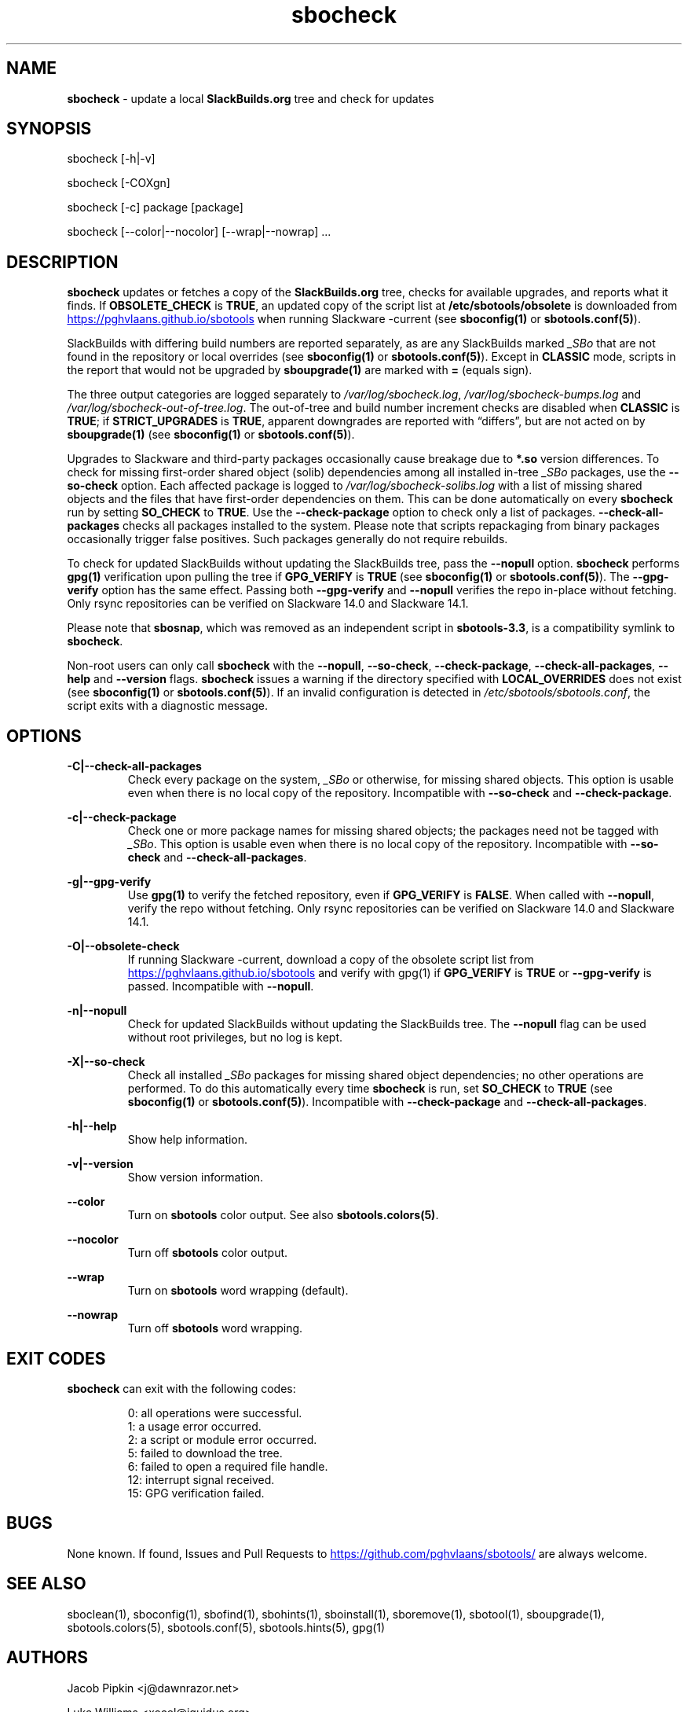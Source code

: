 .TH sbocheck 1 "Setting Orange, Bureaucracy 21, 3191 YOLD" "sbotools 3.8.1" sbotools
.SH NAME
.P
.B
sbocheck
- update a local
.B
SlackBuilds.org
tree and check for updates
.SH SYNOPSIS
.P
sbocheck [-h|-v]
.P
sbocheck [-COXgn]
.P
sbocheck [-c] package [package]
.P
sbocheck [--color|--nocolor] [--wrap|--nowrap] ...
.SH DESCRIPTION
.P
.B
sbocheck
updates or fetches a copy of the
.B
SlackBuilds.org
tree, checks for available upgrades, and reports what it finds.
If
.B
OBSOLETE_CHECK
is
.B
TRUE\fR\
\&, an updated copy of the script list at
.B
/etc/sbotools/obsolete
is downloaded from
.UR https://pghvlaans.github.io/sbotools
.UE
when running Slackware -current (see
.B
sboconfig(1)
or
.B
sbotools.conf(5)\fR\
).

SlackBuilds with differing build numbers are reported separately,
as are any SlackBuilds marked
.I
_SBo
that are not found in the
repository or local overrides (see
.B
sboconfig(1)
or
.B
sbotools.conf(5)\fR\
). Except in
.B
CLASSIC
mode, scripts in the report that would not be upgraded by
.B
sboupgrade(1)
are marked with
.B
=
(equals sign).
.P
The three output categories are logged separately to
.I
/var/log/sbocheck.log\fR\
\&,
.I
/var/log/sbocheck-bumps.log
and
.I
/var/log/sbocheck-out-of-tree.log\fR\
\&. The out-of-tree and build number increment checks are disabled
when
.B
CLASSIC
is
.B
TRUE\fR\
\&; if
.B
STRICT_UPGRADES
is
.B
TRUE\fR\
\&, apparent downgrades are reported with \(lqdiffers\(rq, but
are not acted on by
.B
sboupgrade(1)
(see
.B
sboconfig(1)
or
.B
sbotools.conf(5)\fR\
).
.P
Upgrades to Slackware and third-party packages occasionally cause breakage due to
.B
*.so
version differences. To check for missing first-order shared object (solib) dependencies
among all installed in-tree
.I
_SBo
packages, use the
.B
--so-check
option. Each affected package is logged to
.I
/var/log/sbocheck-solibs.log
with a list of missing shared objects and the files that have first-order dependencies
on them. This can be done automatically on every
.B
sbocheck
run
by setting
.B
SO_CHECK
to
.B
TRUE\fR\
\&. Use the
.B
--check-package
option to check only a list of packages.
.B
--check-all-packages
checks all packages installed to the system. Please note that scripts repackaging from binary
packages occasionally trigger false positives. Such packages generally do not require rebuilds.
.P
To check for updated SlackBuilds without updating the SlackBuilds
tree, pass
the
.B
--nopull
option.
.B
sbocheck
performs
.B
gpg(1)
verification upon pulling the tree if
.B
GPG_VERIFY
is
.B
TRUE
(see
.B
sboconfig(1)
or
.B
sbotools.conf(5)\fR\
). The 
.B
--gpg-verify
option has the same effect. Passing both
.B
--gpg-verify
and
.B
--nopull
verifies the repo in-place without fetching.
Only rsync repositories can be verified on Slackware 14.0 and Slackware 14.1.
.P
Please note that
.B
sbosnap\fR\
\&, which was removed as an independent script in
.B
sbotools-3.3\fR\
\&, is a compatibility symlink to
.B
sbocheck\fR\
\&.
.P
Non-root users can only call
.B
sbocheck
with the
.B
--nopull\fR\
\&,
.B
--so-check\fR\
\&,
.B
--check-package\fR\
\&,
.B
--check-all-packages\fR\
\&,
.B
--help
and
.B
--version
flags.
.B
sbocheck
issues a warning if the directory specified with
.B
LOCAL_OVERRIDES
does not exist (see
.B
sboconfig(1)
or
.B
sbotools.conf(5)\fR\
). If an invalid configuration is detected in
.I
/etc/sbotools/sbotools.conf\fR\
\&, the script exits with a diagnostic message.
.SH OPTIONS
.P
.B
-C|--check-all-packages
.RS
Check every package on the system,
.I
_SBo
or otherwise\fR\
\&, for missing shared objects. This option is usable even when there is no local
copy of the repository. Incompatible with
.B
--so-check
and
.B
--check-package\fR\
\&.
.RE
.P
.B
-c|--check-package
.RS
Check one or more package names for missing shared objects; the packages need not be
tagged with
.I
_SBo\fR\
\&. This option is usable even when there is no local copy of the repository.
Incompatible with
.B
--so-check
and
.B
--check-all-packages\fR\
\&.
.RE
.P
.B
-g|--gpg-verify
.RS
Use
.B
gpg(1)
to verify the fetched repository, even if
.B
GPG_VERIFY
is
.B
FALSE\fR\
\&. When called with
.B
--nopull\fR\
\&, verify the repo without fetching.
Only rsync repositories can be verified on Slackware 14.0 and Slackware 14.1.
.RE
.P
.B
-O|--obsolete-check
.RS
If running Slackware -current, download a copy of the obsolete script list
from
.UR https://pghvlaans.github.io/sbotools
.UE
and verify with gpg(1) if
.B
GPG_VERIFY
is
.B
TRUE
or
.B
--gpg-verify
is passed.
Incompatible with
.B
--nopull\fR\
\&.
.RE
.P
.B
-n|--nopull
.RS
Check for updated SlackBuilds without updating the SlackBuilds
tree. The
.B
--nopull
flag can be used without root privileges, but no log is kept.
.RE
.P
.B
-X|--so-check
.RS
Check all installed
.I
_SBo
packages for missing shared object dependencies; no other operations are
performed. To do this automatically every time
.B
sbocheck
is run, set
.B
SO_CHECK
to
.B
TRUE
(see
.B
sboconfig(1)
or
.B
sbotools.conf(5)\fR\
\&). Incompatible with
.B
--check-package
and
.B
--check-all-packages\fR\
\&.
.RE
.P
.B
-h|--help
.RS
Show help information.
.RE
.P
.B
-v|--version
.RS
Show version information.
.RE
.P
.B
--color
.RS
Turn on
.B
sbotools
color output. See also
.B
sbotools.colors(5)\fR\
\&.
.RE
.P
.B
--nocolor
.RS
Turn off
.B
sbotools
color output.
.RE
.P
.B
--wrap
.RS
Turn on
.B
sbotools
word wrapping (default).
.RE
.P
.B
--nowrap
.RS
Turn off
.B
sbotools
word wrapping.
.RE
.SH EXIT CODES
.P
.B
sbocheck
can exit with the following codes:
.RS

0:  all operations were successful.
.RE
.RS
1:  a usage error occurred.
.RE
.RS
2:  a script or module error occurred.
.RE
.RS
5:  failed to download the tree.
.RE
.RS
6:  failed to open a required file handle.
.RE
.RS
12: interrupt signal received.
.RE
.RS
15: GPG verification failed.
.RE
.SH BUGS
.P
None known. If found, Issues and Pull Requests to
.UR https://github.com/pghvlaans/sbotools/
.UE
are always welcome.
.SH SEE ALSO
.P
sboclean(1), sboconfig(1), sbofind(1), sbohints(1), sboinstall(1), sboremove(1), sbotool(1), sboupgrade(1), sbotools.colors(5), sbotools.conf(5), sbotools.hints(5), gpg(1)
.SH AUTHORS
.P
Jacob Pipkin <j@dawnrazor.net>
.P
Luke Williams <xocel@iquidus.org>
.P
Andreas Guldstrand <andreas.guldstrand@gmail.com>
.SH MAINTAINER
.P
K. Eugene Carlson <kvngncrlsn@gmail.com>
